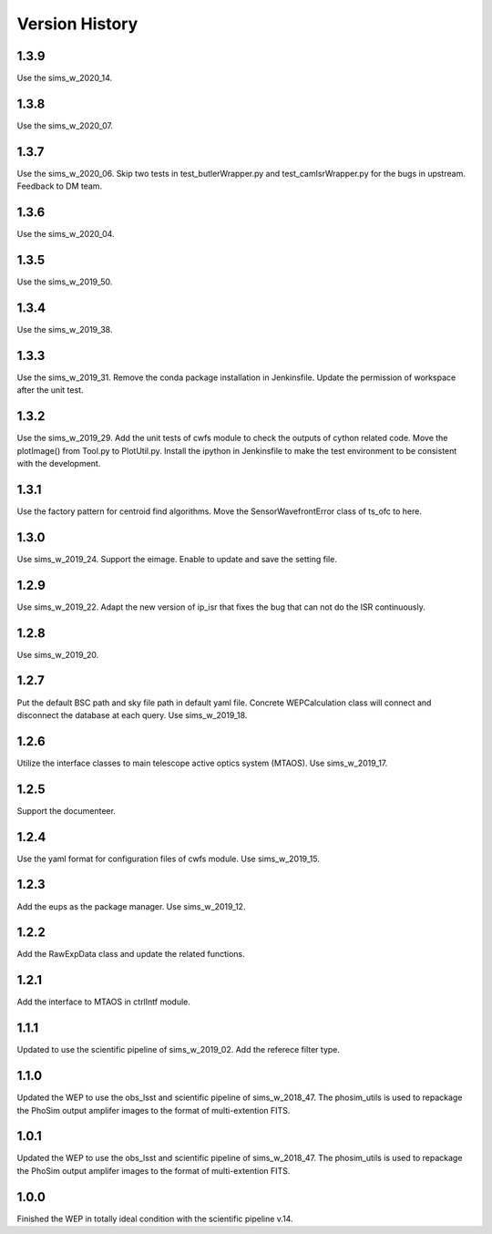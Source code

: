 .. py:currentmodule:: lsst.ts.wep

.. _lsst.ts.wep-version_history:

##################
Version History
##################

.. _lsst.ts.wep-1.3.9:

-------------
1.3.9
-------------

Use the sims_w_2020_14.

.. _lsst.ts.wep-1.3.8:

-------------
1.3.8
-------------

Use the sims_w_2020_07.

.. _lsst.ts.wep-1.3.7:

-------------
1.3.7
-------------

Use the sims_w_2020_06. Skip two tests in test_butlerWrapper.py and test_camIsrWrapper.py for the bugs in upstream. Feedback to DM team.

.. _lsst.ts.wep-1.3.6:

-------------
1.3.6
-------------

Use the sims_w_2020_04.

.. _lsst.ts.wep-1.3.5:

-------------
1.3.5
-------------

Use the sims_w_2019_50.

.. _lsst.ts.wep-1.3.4:

-------------
1.3.4
-------------

Use the sims_w_2019_38.

.. _lsst.ts.wep-1.3.3:

-------------
1.3.3
-------------

Use the sims_w_2019_31. Remove the conda package installation in Jenkinsfile. Update the permission of workspace after the unit test.

.. _lsst.ts.wep-1.3.2:

-------------
1.3.2
-------------

Use the sims_w_2019_29. Add the unit tests of cwfs module to check the outputs of cython related code. Move the plotImage() from Tool.py to PlotUtil.py. Install the ipython in Jenkinsfile to make the test environment to be consistent with the development.

.. _lsst.ts.wep-1.3.1:

-------------
1.3.1
-------------

Use the factory pattern for centroid find algorithms. Move the SensorWavefrontError class of ts_ofc to here.

.. _lsst.ts.wep-1.3.0:

-------------
1.3.0
-------------

Use sims_w_2019_24. Support the eimage. Enable to update and save the setting file. 

.. _lsst.ts.wep-1.2.9:

-------------
1.2.9
-------------

Use sims_w_2019_22. Adapt the new version of ip_isr that fixes the bug that can not do the ISR continuously. 

.. _lsst.ts.wep-1.2.8:

-------------
1.2.8
-------------

Use sims_w_2019_20.

.. _lsst.ts.wep-1.2.7:

-------------
1.2.7
-------------

Put the default BSC path and sky file path in default yaml file. Concrete WEPCalculation class will connect and disconnect the database at each query. Use sims_w_2019_18.

.. _lsst.ts.wep-1.2.6:

-------------
1.2.6
-------------

Utilize the interface classes to main telescope active optics system (MTAOS). Use sims_w_2019_17.

.. _lsst.ts.wep-1.2.5:

-------------
1.2.5
-------------

Support the documenteer.

.. _lsst.ts.wep-1.2.4:

-------------
1.2.4
-------------

Use the yaml format for configuration files of cwfs module. Use sims_w_2019_15.

.. _lsst.ts.wep-1.2.3:

-------------
1.2.3
-------------

Add the eups as the package manager. Use sims_w_2019_12.

.. _lsst.ts.wep-1.2.2:

-------------
1.2.2
-------------

Add the RawExpData class and update the related functions.

.. _lsst.ts.wep-1.2.1:

-------------
1.2.1
-------------

Add the interface to MTAOS in ctrlIntf module.

.. _lsst.ts.wep-1.1.1:

-------------
1.1.1
-------------

Updated to use the scientific pipeline of sims_w_2019_02. Add the referece filter type.

.. _lsst.ts.wep-1.1.0:

-------------
1.1.0
-------------

Updated the WEP to use the obs_lsst and scientific pipeline of sims_w_2018_47. The phosim_utils is used to repackage the PhoSim output amplifer images to the format of multi-extention FITS.

.. _lsst.ts.wep-1.0.1:

-------------
1.0.1
-------------

Updated the WEP to use the obs_lsst and scientific pipeline of sims_w_2018_47. The phosim_utils is used to repackage the PhoSim output amplifer images to the format of multi-extention FITS.

.. _lsst.ts.wep-1.0.0:

-------------
1.0.0
-------------

Finished the WEP in totally ideal condition with the scientific pipeline v.14.

